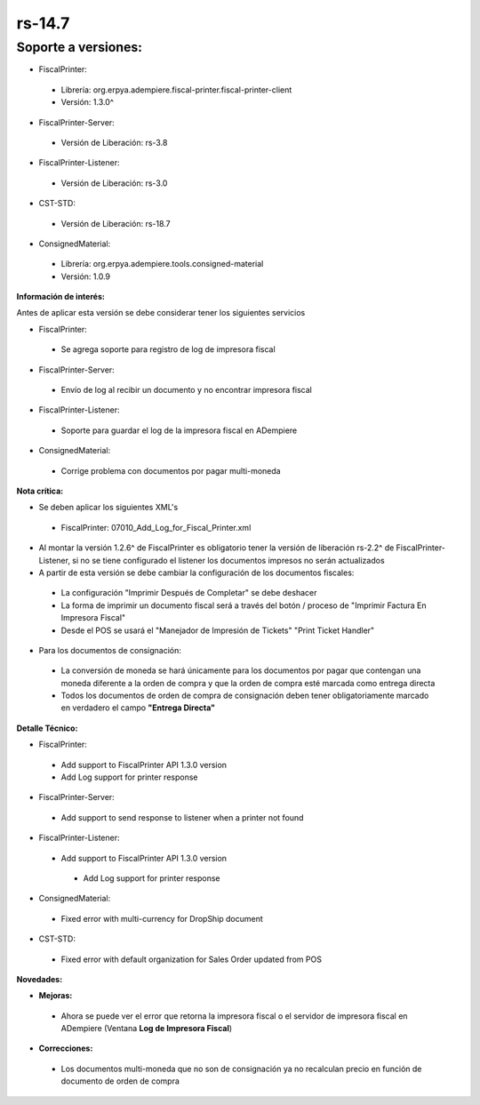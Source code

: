 **rs-14.7**
===========

**Soporte a versiones:**
**********************

- FiscalPrinter:
 
 - Librería: org.erpya.adempiere.fiscal-printer.fiscal-printer-client
 - Versión: 1.3.0^

- FiscalPrinter-Server:
 
 - Versión de Liberación: rs-3.8

- FiscalPrinter-Listener:
 
 - Versión de Liberación: rs-3.0
- CST-STD:
 
 - Versión de Liberación: rs-18.7

- ConsignedMaterial:
 
 - Librería: org.erpya.adempiere.tools.consigned-material
 - Versión: 1.0.9
  
**Información de interés:**

Antes de aplicar esta versión se debe considerar tener los siguientes servicios

- FiscalPrinter:
 
 - Se agrega soporte para registro de log de impresora fiscal

- FiscalPrinter-Server:
 
 - Envío de log al recibir un documento y no encontrar impresora fiscal

- FiscalPrinter-Listener:
 
 - Soporte para guardar el log de la impresora fiscal en ADempiere

- ConsignedMaterial:
 
 - Corrige problema con documentos por pagar multi-moneda

**Nota crítica:**

- Se deben aplicar los siguientes XML's
 
 - FiscalPrinter: 07010_Add_Log_for_Fiscal_Printer.xml

- Al montar la versión 1.2.6^ de FiscalPrinter es obligatorio tener la versión de liberación rs-2.2^ de FiscalPrinter-Listener, si no se tiene configurado el listener los documentos impresos no serán actualizados
- A partir de esta versión se debe cambiar la configuración de los documentos fiscales:
 
 - La configuración "Imprimir Después de Completar" se debe deshacer
 - La forma de imprimir un documento fiscal será a través del botón / proceso de "Imprimir Factura En Impresora Fiscal"
 - Desde el POS se usará el "Manejador de Impresión de Tickets" "Print Ticket Handler"

- Para los documentos de consignación:
 
 - La conversión de moneda se hará únicamente para los documentos por pagar que contengan una moneda diferente a la orden de compra y que la orden de compra esté marcada como entrega directa
 - Todos los documentos de orden de compra de consignación deben tener obligatoriamente marcado en verdadero el campo **"Entrega Directa"**

**Detalle Técnico:**

- FiscalPrinter: 
 
 - Add support to FiscalPrinter API 1.3.0 version
 - Add Log support for printer response

- FiscalPrinter-Server:
 - Add support to send response to listener when a printer not found

- FiscalPrinter-Listener:
 
 - Add support to FiscalPrinter API 1.3.0 version
  
  - Add Log support for printer response

- ConsignedMaterial:
  
 - Fixed error with multi-currency for DropShip document

- CST-STD:
 - Fixed error with default organization for Sales Order updated from POS

**Novedades:**

- **Mejoras:**
 
 - Ahora se puede ver el error que retorna la impresora fiscal o el servidor de impresora fiscal en ADempiere (Ventana **Log de Impresora Fiscal**)

- **Correcciones:**
 
 - Los documentos multi-moneda que no son de consignación ya no recalculan precio en función de documento de orden de compra

